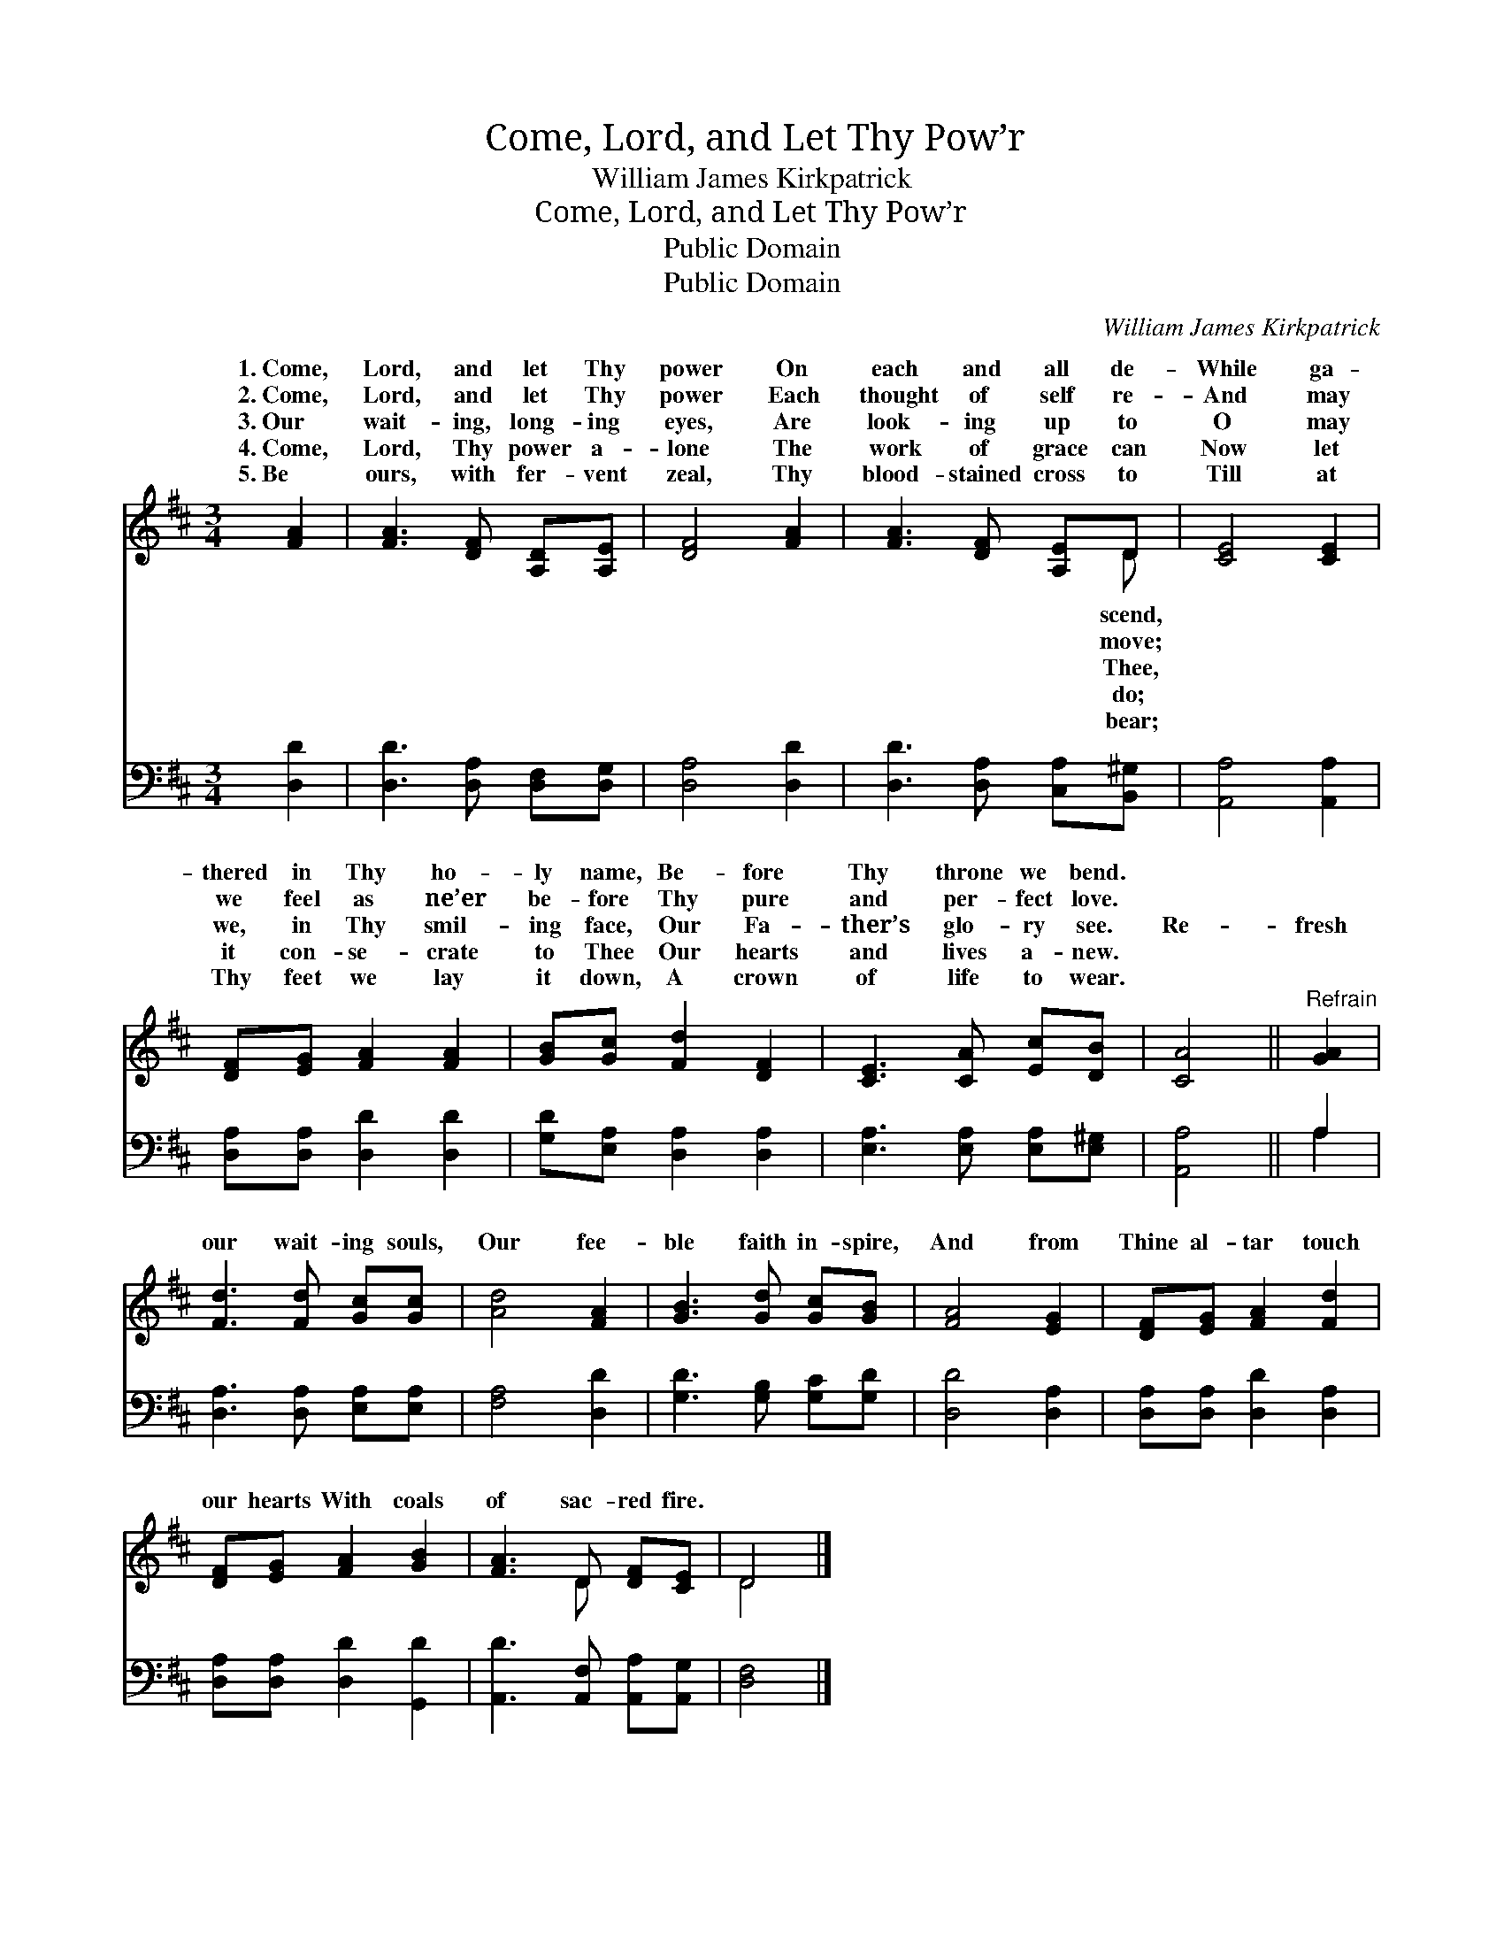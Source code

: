 X:1
T:Come, Lord, and Let Thy Pow’r
T:William James Kirkpatrick
T:Come, Lord, and Let Thy Pow’r
T:Public Domain
T:Public Domain
C:William James Kirkpatrick
Z:Public Domain
%%score ( 1 2 ) ( 3 4 )
L:1/8
M:3/4
K:D
V:1 treble 
V:2 treble 
V:3 bass 
V:4 bass 
V:1
 [FA]2 | [FA]3 [DF] [A,D][A,E] | [DF]4 [FA]2 | [FA]3 [DF] [A,E]D | [CE]4 [CE]2 | %5
w: 1.~Come,|Lord, and let Thy|power On|each and all de-|While ga-|
w: 2.~Come,|Lord, and let Thy|power Each|thought of self re-|And may|
w: 3.~Our|wait- ing, long- ing|eyes, Are|look- ing up to|O may|
w: 4.~Come,|Lord, Thy power a-|lone The|work of grace can|Now let|
w: 5.~Be|ours, with fer- vent|zeal, Thy|blood- stained cross to|Till at|
 [DF][EG] [FA]2 [FA]2 | [GB][Gc] [Fd]2 [DF]2 | [CE]3 [CA] [Ec][DB] | [CA]4 ||"^Refrain" [GA]2 | %10
w: thered in Thy ho-|ly name, Be- fore|Thy throne we bend.|||
w: we feel as ne’er|be- fore Thy pure|and per- fect love.|||
w: we, in Thy smil-|ing face, Our Fa-|ther’s glo- ry see.|Re-|fresh|
w: it con- se- crate|to Thee Our hearts|and lives a- new.|||
w: Thy feet we lay|it down, A crown|of life to wear.|||
 [Fd]3 [Fd] [Gc][Gc] | [Ad]4 [FA]2 | [GB]3 [Gd] [Gc][GB] | [FA]4 [EG]2 | [DF][EG] [FA]2 [Fd]2 | %15
w: |||||
w: |||||
w: our wait- ing souls,|Our fee-|ble faith in- spire,|And from|Thine al- tar touch|
w: |||||
w: |||||
 [DF][EG] [FA]2 [GB]2 | [FA]3 D [DF][CE] | D4 |] %18
w: |||
w: |||
w: our hearts With coals|of sac- red fire.||
w: |||
w: |||
V:2
 x2 | x6 | x6 | x5 D | x6 | x6 | x6 | x6 | x4 || x2 | x6 | x6 | x6 | x6 | x6 | x6 | x3 D x2 | D4 |] %18
w: |||scend,|||||||||||||||
w: |||move;|||||||||||||||
w: |||Thee,|||||||||||||||
w: |||do;|||||||||||||||
w: |||bear;|||||||||||||||
V:3
 [D,D]2 | [D,D]3 [D,A,] [D,F,][D,G,] | [D,A,]4 [D,D]2 | [D,D]3 [D,A,] [C,A,][B,,^G,] | %4
 [A,,A,]4 [A,,A,]2 | [D,A,][D,A,] [D,D]2 [D,D]2 | [G,D][E,A,] [D,A,]2 [D,A,]2 | %7
 [E,A,]3 [E,A,] [E,A,][E,^G,] | [A,,A,]4 || A,2 | [D,A,]3 [D,A,] [E,A,][E,A,] | [F,A,]4 [D,D]2 | %12
 [G,D]3 [G,B,] [G,C][G,D] | [D,D]4 [D,A,]2 | [D,A,][D,A,] [D,D]2 [D,A,]2 | %15
 [D,A,][D,A,] [D,D]2 [G,,D]2 | [A,,D]3 [A,,F,] [A,,A,][A,,G,] | [D,F,]4 |] %18
V:4
 x2 | x6 | x6 | x6 | x6 | x6 | x6 | x6 | x4 || A,2 | x6 | x6 | x6 | x6 | x6 | x6 | x6 | x4 |] %18

